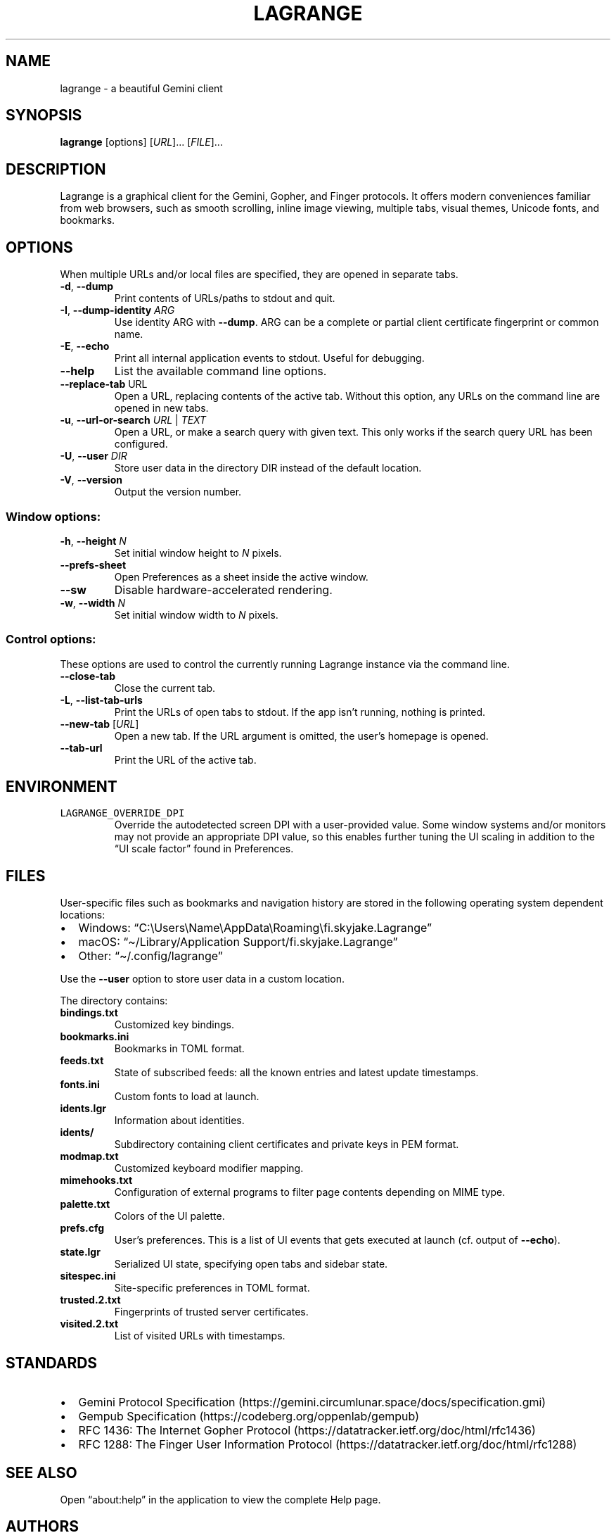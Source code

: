 .\" Automatically generated by Pandoc 2.19.2
.\"
.\" Define V font for inline verbatim, using C font in formats
.\" that render this, and otherwise B font.
.ie "\f[CB]x\f[]"x" \{\
. ftr V B
. ftr VI BI
. ftr VB B
. ftr VBI BI
.\}
.el \{\
. ftr V CR
. ftr VI CI
. ftr VB CB
. ftr VBI CBI
.\}
.TH "LAGRANGE" "1" "November 2022" "" ""
.hy
.SH NAME
.PP
lagrange - a beautiful Gemini client
.SH SYNOPSIS
.PP
\f[B]lagrange\f[R]
[options]\ [\f[I]URL\f[R]]\&...\ [\f[I]FILE\f[R]]\&...
.SH DESCRIPTION
.PP
Lagrange is a graphical client for the Gemini, Gopher, and Finger
protocols.
It offers modern conveniences familiar from web browsers, such as smooth
scrolling, inline image viewing, multiple tabs, visual themes, Unicode
fonts, and bookmarks.
.SH OPTIONS
.PP
When multiple URLs and/or local files are specified, they are opened in
separate tabs.
.TP
\f[B]-d\f[R], \f[B]--dump\f[R]
Print contents of URLs/paths to stdout and quit.
.TP
\f[B]-I\f[R], \f[B]--dump-identity\f[R] \f[I]ARG\f[R]
Use identity ARG with \f[B]--dump\f[R].
ARG can be a complete or partial client certificate fingerprint or
common name.
.TP
\f[B]-E\f[R], \f[B]--echo\f[R]
Print all internal application events to stdout.
Useful for debugging.
.TP
\f[B]--help\f[R]
List the available command line options.
.TP
\f[B]--replace-tab\f[R] URL
Open a URL, replacing contents of the active tab.
Without this option, any URLs on the command line are opened in new
tabs.
.TP
\f[B]-u\f[R], \f[B]--url-or-search\f[R] \f[I]URL\f[R] | \f[I]TEXT\f[R]
Open a URL, or make a search query with given text.
This only works if the search query URL has been configured.
.TP
\f[B]-U\f[R], \f[B]--user\f[R] \f[I]DIR\f[R]
Store user data in the directory DIR instead of the default location.
.TP
\f[B]-V\f[R], \f[B]--version\f[R]
Output the version number.
.SS Window options:
.TP
\f[B]-h\f[R], \f[B]--height\f[R] \f[I]N\f[R]
Set initial window height to \f[I]N\f[R] pixels.
.TP
\f[B]--prefs-sheet\f[R]
Open Preferences as a sheet inside the active window.
.TP
\f[B]--sw\f[R]
Disable hardware-accelerated rendering.
.TP
\f[B]-w\f[R], \f[B]--width\f[R] \f[I]N\f[R]
Set initial window width to \f[I]N\f[R] pixels.
.SS Control options:
.PP
These options are used to control the currently running Lagrange
instance via the command line.
.TP
\f[B]--close-tab\f[R]
Close the current tab.
.TP
\f[B]-L\f[R], \f[B]--list-tab-urls\f[R]
Print the URLs of open tabs to stdout.
If the app isn\[cq]t running, nothing is printed.
.TP
\f[B]--new-tab\f[R] [\f[I]URL\f[R]]
Open a new tab.
If the URL argument is omitted, the user\[cq]s homepage is opened.
.TP
\f[B]--tab-url\f[R]
Print the URL of the active tab.
.SH ENVIRONMENT
.TP
\f[V]LAGRANGE_OVERRIDE_DPI\f[R]
Override the autodetected screen DPI with a user-provided value.
Some window systems and/or monitors may not provide an appropriate DPI
value, so this enables further tuning the UI scaling in addition to the
\[lq]UI scale factor\[rq] found in Preferences.
.SH FILES
.PP
User-specific files such as bookmarks and navigation history are stored
in the following operating system dependent locations:
.IP \[bu] 2
Windows:
\[lq]C:\[rs]Users\[rs]Name\[rs]AppData\[rs]Roaming\[rs]fi.skyjake.Lagrange\[rq]
.IP \[bu] 2
macOS: \[lq]\[ti]/Library/Application Support/fi.skyjake.Lagrange\[rq]
.IP \[bu] 2
Other: \[lq]\[ti]/.config/lagrange\[rq]
.PP
Use the \f[B]--user\f[R] option to store user data in a custom location.
.PP
The directory contains:
.TP
\f[B]bindings.txt\f[R]
Customized key bindings.
.TP
\f[B]bookmarks.ini\f[R]
Bookmarks in TOML format.
.TP
\f[B]feeds.txt\f[R]
State of subscribed feeds: all the known entries and latest update
timestamps.
.TP
\f[B]fonts.ini\f[R]
Custom fonts to load at launch.
.TP
\f[B]idents.lgr\f[R]
Information about identities.
.TP
\f[B]idents/\f[R]
Subdirectory containing client certificates and private keys in PEM
format.
.TP
\f[B]modmap.txt\f[R]
Customized keyboard modifier mapping.
.TP
\f[B]mimehooks.txt\f[R]
Configuration of external programs to filter page contents depending on
MIME type.
.TP
\f[B]palette.txt\f[R]
Colors of the UI palette.
.TP
\f[B]prefs.cfg\f[R]
User\[cq]s preferences.
This is a list of UI events that gets executed at launch (cf.\ output of
\f[B]--echo\f[R]).
.TP
\f[B]state.lgr\f[R]
Serialized UI state, specifying open tabs and sidebar state.
.TP
\f[B]sitespec.ini\f[R]
Site-specific preferences in TOML format.
.TP
\f[B]trusted.2.txt\f[R]
Fingerprints of trusted server certificates.
.TP
\f[B]visited.2.txt\f[R]
List of visited URLs with timestamps.
.SH STANDARDS
.IP \[bu] 2
Gemini Protocol
Specification (https://gemini.circumlunar.space/docs/specification.gmi)
.IP \[bu] 2
Gempub Specification (https://codeberg.org/oppenlab/gempub)
.IP \[bu] 2
RFC 1436: The Internet Gopher
Protocol (https://datatracker.ietf.org/doc/html/rfc1436)
.IP \[bu] 2
RFC 1288: The Finger User Information
Protocol (https://datatracker.ietf.org/doc/html/rfc1288)
.SH SEE ALSO
.PP
Open \[lq]about:help\[rq] in the application to view the complete Help
page.
.SH AUTHORS
Jaakko Ker\[:a]nen (jaakko.keranen\[at]iki.fi).
